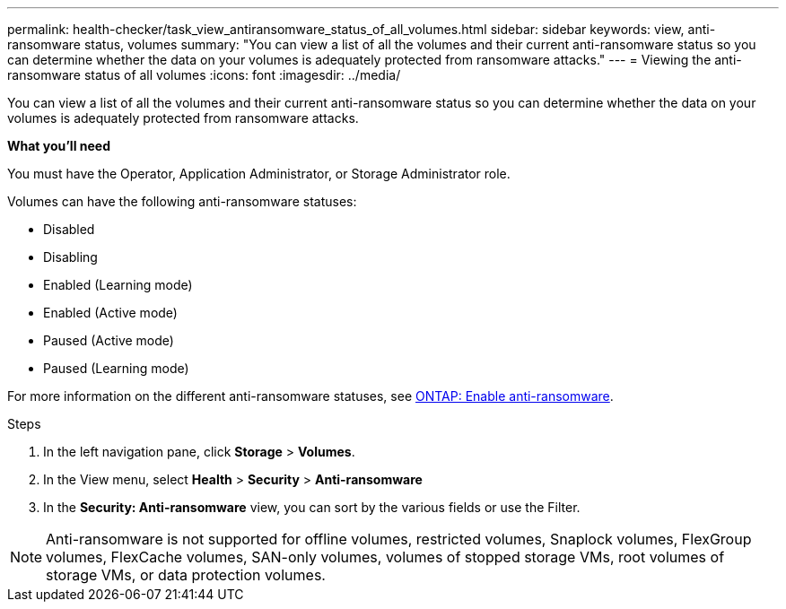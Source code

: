 ---
permalink: health-checker/task_view_antiransomware_status_of_all_volumes.html
sidebar: sidebar
keywords: view, anti-ransomware status, volumes
summary: "You can view a list of all the volumes and their current anti-ransomware status so you can determine whether the data on your volumes is adequately protected from ransomware attacks."
---
= Viewing the anti-ransomware status of all volumes
:icons: font
:imagesdir: ../media/

[.lead]
You can view a list of all the volumes and their current anti-ransomware status so you can determine whether the data on your volumes is adequately protected from ransomware attacks.

*What you'll need*

You must have the Operator, Application Administrator, or Storage Administrator role.

Volumes can have the following anti-ransomware statuses:

* Disabled
* Disabling
* Enabled (Learning mode)
* Enabled (Active mode)
* Paused (Active mode)
* Paused (Learning mode)

For more information on the different anti-ransomware statuses, see link:https://docs.netapp.com/us-en/ontap/anti-ransomware/enable-task.html#system-manager-procedure[ONTAP: Enable anti-ransomware].

.Steps
. In the left navigation pane, click *Storage* > *Volumes*.
. In the View menu, select *Health* > *Security* > *Anti-ransomware*
. In the *Security: Anti-ransomware* view, you can sort by the various fields or use the Filter.

NOTE: Anti-ransomware is not supported for offline volumes, restricted volumes, Snaplock volumes, FlexGroup volumes, FlexCache volumes, SAN-only volumes, volumes of stopped storage VMs, root volumes of storage VMs, or data protection volumes.
